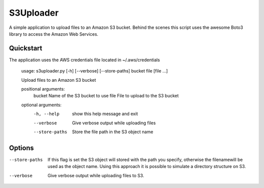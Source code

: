 S3Uploader
==========

A simple application to upload files to an Amazon S3 bucket. Behind the scenes this script uses the awesome Boto3
library to access the Amazon Web Services.

Quickstart
----------
The application uses the AWS credentials file located in ~/.aws/credentials

    usage: s3uploader.py [-h] [--verbose] [--store-paths] bucket file [file ...]

    Upload files to an Amazon S3 bucket

    positional arguments:
      bucket         Name of the S3 bucket to use
      file           File to upload to the S3 bucket

    optional arguments:
      -h, --help     show this help message and exit
      --verbose      Give verbose output while uploading files
      --store-paths  Store the file path in the S3 object name


Options
-------

--store-paths
    If this flag is set the S3 object will stored with the path you specify, otherwise the filenamewill be used as the
    object name. Using this approach it is possible to simulate a directory structure on S3.

--verbose
    Give verbose output while uploading files to S3.


